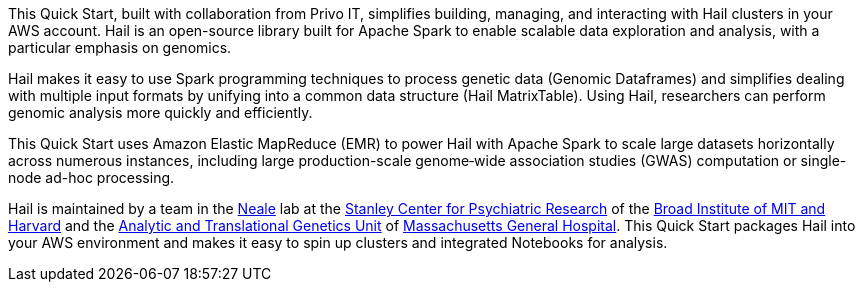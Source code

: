 // Replace the content in <>
// Briefly describe the software. Use consistent and clear branding. 
// Include the benefits of using the software on AWS, and provide details on usage scenarios.

This Quick Start, built with collaboration from Privo IT, simplifies building, managing, and interacting with Hail clusters in your AWS account. Hail is an open-source library built for Apache Spark to enable scalable data exploration and analysis, with a particular emphasis on genomics.

Hail makes it easy to use Spark programming techniques to process genetic data (Genomic Dataframes) and simplifies dealing with multiple input formats by unifying into a common data structure (Hail MatrixTable). Using Hail, researchers can perform genomic analysis more quickly and efficiently.

This Quick Start uses Amazon Elastic MapReduce (EMR) to power Hail with Apache Spark to scale large datasets horizontally across numerous instances, including large production-scale genome‐wide association studies (GWAS) computation or single-node ad-hoc processing. 

Hail is maintained by a team in the https://www.nealelab.is[Neale] lab at the https://www.broadinstitute.org/stanley[Stanley Center for Psychiatric Research] of the https://www.broadinstitute.org/[Broad Institute of MIT and Harvard] and the https://www.atgu.mgh.harvard.edu/[Analytic and Translational Genetics Unit] of https://www.massgeneral.org[Massachusetts General Hospital].
This Quick Start packages Hail into your AWS environment and makes it easy to spin up clusters and integrated Notebooks for analysis.

